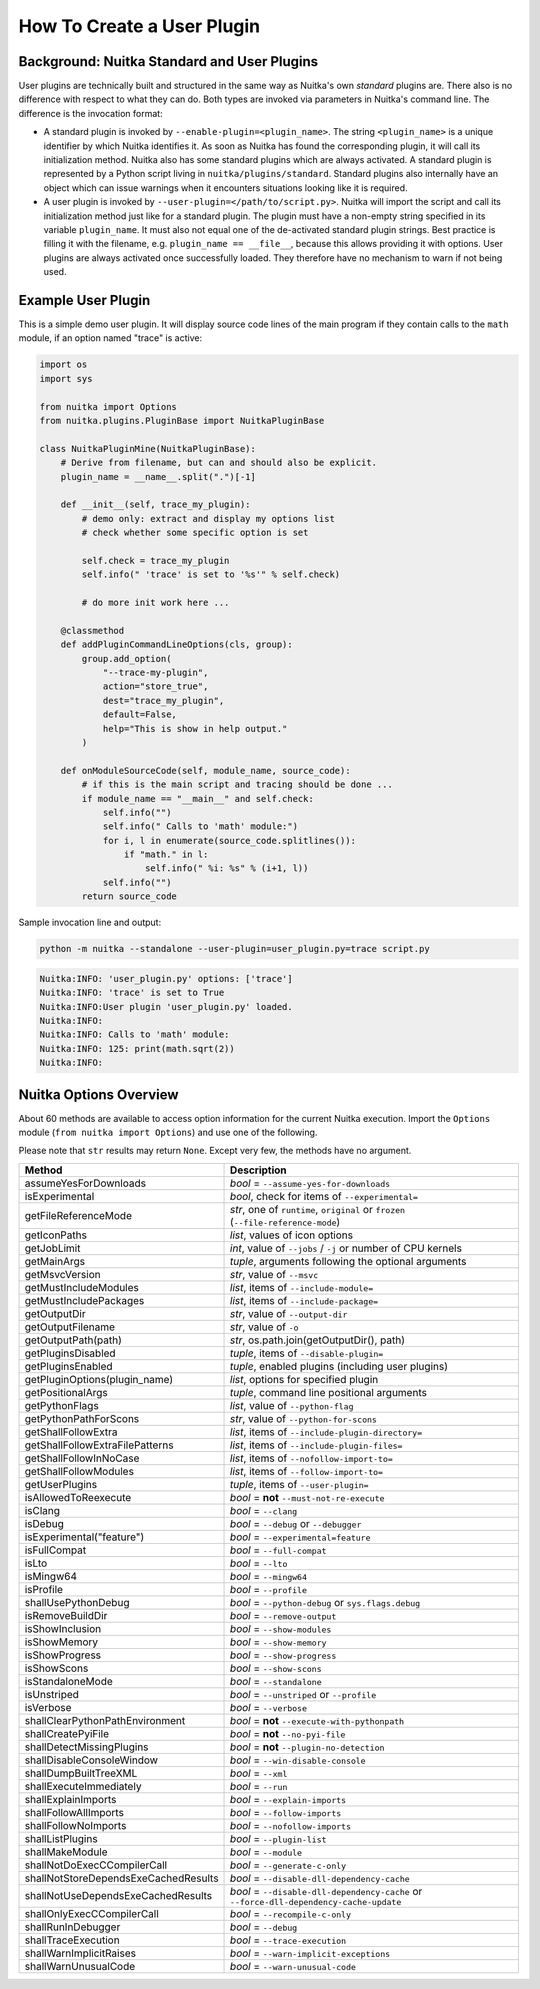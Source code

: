 #############################
 How To Create a User Plugin
#############################

**********************************************
 Background: Nuitka Standard and User Plugins
**********************************************

User plugins are technically built and structured in the same way as
Nuitka's own *standard* plugins are. There also is no difference with
respect to what they can do. Both types are invoked via parameters in
Nuitka's command line. The difference is the invocation format:

-  A standard plugin is invoked by ``--enable-plugin=<plugin_name>``.
   The string ``<plugin_name>`` is a unique identifier by which Nuitka
   identifies it. As soon as Nuitka has found the corresponding plugin,
   it will call its initialization method. Nuitka also has some standard
   plugins which are always activated. A standard plugin is represented
   by a Python script living in ``nuitka/plugins/standard``. Standard
   plugins also internally have an object which can issue warnings when
   it encounters situations looking like it is required.

-  A user plugin is invoked by ``--user-plugin=</path/to/script.py>``.
   Nuitka will import the script and call its initialization method just
   like for a standard plugin. The plugin must have a non-empty string
   specified in its variable ``plugin_name``. It must also not equal one
   of the de-activated standard plugin strings. Best practice is filling
   it with the filename, e.g. ``plugin_name == __file__``, because this
   allows providing it with options. User plugins are always activated
   once successfully loaded. They therefore have no mechanism to warn if
   not being used.

*********************
 Example User Plugin
*********************

This is a simple demo user plugin. It will display source code lines of
the main program if they contain calls to the ``math`` module, if an
option named "trace" is active:

.. code:: python

   import os
   import sys

   from nuitka import Options
   from nuitka.plugins.PluginBase import NuitkaPluginBase

   class NuitkaPluginMine(NuitkaPluginBase):
       # Derive from filename, but can and should also be explicit.
       plugin_name = __name__.split(".")[-1]

       def __init__(self, trace_my_plugin):
           # demo only: extract and display my options list
           # check whether some specific option is set

           self.check = trace_my_plugin
           self.info(" 'trace' is set to '%s'" % self.check)

           # do more init work here ...

       @classmethod
       def addPluginCommandLineOptions(cls, group):
           group.add_option(
               "--trace-my-plugin",
               action="store_true",
               dest="trace_my_plugin",
               default=False,
               help="This is show in help output."
           )

       def onModuleSourceCode(self, module_name, source_code):
           # if this is the main script and tracing should be done ...
           if module_name == "__main__" and self.check:
               self.info("")
               self.info(" Calls to 'math' module:")
               for i, l in enumerate(source_code.splitlines()):
                   if "math." in l:
                       self.info(" %i: %s" % (i+1, l))
               self.info("")
           return source_code

Sample invocation line and output:

.. code:: bash

   python -m nuitka --standalone --user-plugin=user_plugin.py=trace script.py

.. code::

   Nuitka:INFO: 'user_plugin.py' options: ['trace']
   Nuitka:INFO: 'trace' is set to True
   Nuitka:INFO:User plugin 'user_plugin.py' loaded.
   Nuitka:INFO:
   Nuitka:INFO: Calls to 'math' module:
   Nuitka:INFO: 125: print(math.sqrt(2))
   Nuitka:INFO:

*************************
 Nuitka Options Overview
*************************

About 60 methods are available to access option information for the
current Nuitka execution. Import the ``Options`` module (``from nuitka
import Options``) and use one of the following.

Please note that ``str`` results may return ``None``. Except very few,
the methods have no argument.

+--------------------------------------+-----------------------------------------------------------------------------------+
| **Method**                           | **Description**                                                                   |
+======================================+===================================================================================+
| assumeYesForDownloads                | *bool* = ``--assume-yes-for-downloads``                                           |
+--------------------------------------+-----------------------------------------------------------------------------------+
| isExperimental                       | *bool*, check for items of ``--experimental=``                                    |
+--------------------------------------+-----------------------------------------------------------------------------------+
| getFileReferenceMode                 | *str*, one of ``runtime``, ``original`` or ``frozen`` (``--file-reference-mode``) |
+--------------------------------------+-----------------------------------------------------------------------------------+
| getIconPaths                         | *list*, values of icon options                                                    |
+--------------------------------------+-----------------------------------------------------------------------------------+
| getJobLimit                          | *int*, value of ``--jobs`` / ``-j`` or number of CPU kernels                      |
+--------------------------------------+-----------------------------------------------------------------------------------+
| getMainArgs                          | *tuple*, arguments following the optional arguments                               |
+--------------------------------------+-----------------------------------------------------------------------------------+
| getMsvcVersion                       | *str*, value of ``--msvc``                                                        |
+--------------------------------------+-----------------------------------------------------------------------------------+
| getMustIncludeModules                | *list*, items of ``--include-module=``                                            |
+--------------------------------------+-----------------------------------------------------------------------------------+
| getMustIncludePackages               | *list*, items of ``--include-package=``                                           |
+--------------------------------------+-----------------------------------------------------------------------------------+
| getOutputDir                         | *str*, value of ``--output-dir``                                                  |
+--------------------------------------+-----------------------------------------------------------------------------------+
| getOutputFilename                    | *str*, value of ``-o``                                                            |
+--------------------------------------+-----------------------------------------------------------------------------------+
| getOutputPath(path)                  | *str*, os.path.join(getOutputDir(), path)                                         |
+--------------------------------------+-----------------------------------------------------------------------------------+
| getPluginsDisabled                   | *tuple*, items of ``--disable-plugin=``                                           |
+--------------------------------------+-----------------------------------------------------------------------------------+
| getPluginsEnabled                    | *tuple*, enabled plugins (including user plugins)                                 |
+--------------------------------------+-----------------------------------------------------------------------------------+
| getPluginOptions(plugin_name)        | *list*, options for specified plugin                                              |
+--------------------------------------+-----------------------------------------------------------------------------------+
| getPositionalArgs                    | *tuple*, command line positional arguments                                        |
+--------------------------------------+-----------------------------------------------------------------------------------+
| getPythonFlags                       | *list*, value of ``--python-flag``                                                |
+--------------------------------------+-----------------------------------------------------------------------------------+
| getPythonPathForScons                | *str*, value of ``--python-for-scons``                                            |
+--------------------------------------+-----------------------------------------------------------------------------------+
| getShallFollowExtra                  | *list*, items of ``--include-plugin-directory=``                                  |
+--------------------------------------+-----------------------------------------------------------------------------------+
| getShallFollowExtraFilePatterns      | *list*, items of ``--include-plugin-files=``                                      |
+--------------------------------------+-----------------------------------------------------------------------------------+
| getShallFollowInNoCase               | *list*, items of ``--nofollow-import-to=``                                        |
+--------------------------------------+-----------------------------------------------------------------------------------+
| getShallFollowModules                | *list*, items of ``--follow-import-to=``                                          |
+--------------------------------------+-----------------------------------------------------------------------------------+
| getUserPlugins                       | *tuple*, items of ``--user-plugin=``                                              |
+--------------------------------------+-----------------------------------------------------------------------------------+
| isAllowedToReexecute                 | *bool* = **not** ``--must-not-re-execute``                                        |
+--------------------------------------+-----------------------------------------------------------------------------------+
| isClang                              | *bool* = ``--clang``                                                              |
+--------------------------------------+-----------------------------------------------------------------------------------+
| isDebug                              | *bool* = ``--debug`` or ``--debugger``                                            |
+--------------------------------------+-----------------------------------------------------------------------------------+
| isExperimental("feature")            | *bool* = ``--experimental=feature``                                               |
+--------------------------------------+-----------------------------------------------------------------------------------+
| isFullCompat                         | *bool* = ``--full-compat``                                                        |
+--------------------------------------+-----------------------------------------------------------------------------------+
| isLto                                | *bool* = ``--lto``                                                                |
+--------------------------------------+-----------------------------------------------------------------------------------+
| isMingw64                            | *bool* = ``--mingw64``                                                            |
+--------------------------------------+-----------------------------------------------------------------------------------+
| isProfile                            | *bool* = ``--profile``                                                            |
+--------------------------------------+-----------------------------------------------------------------------------------+
| shallUsePythonDebug                  | *bool* = ``--python-debug`` or ``sys.flags.debug``                                |
+--------------------------------------+-----------------------------------------------------------------------------------+
| isRemoveBuildDir                     | *bool* = ``--remove-output``                                                      |
+--------------------------------------+-----------------------------------------------------------------------------------+
| isShowInclusion                      | *bool* = ``--show-modules``                                                       |
+--------------------------------------+-----------------------------------------------------------------------------------+
| isShowMemory                         | *bool* = ``--show-memory``                                                        |
+--------------------------------------+-----------------------------------------------------------------------------------+
| isShowProgress                       | *bool* = ``--show-progress``                                                      |
+--------------------------------------+-----------------------------------------------------------------------------------+
| isShowScons                          | *bool* = ``--show-scons``                                                         |
+--------------------------------------+-----------------------------------------------------------------------------------+
| isStandaloneMode                     | *bool* = ``--standalone``                                                         |
+--------------------------------------+-----------------------------------------------------------------------------------+
| isUnstriped                          | *bool* = ``--unstriped`` or ``--profile``                                         |
+--------------------------------------+-----------------------------------------------------------------------------------+
| isVerbose                            | *bool* = ``--verbose``                                                            |
+--------------------------------------+-----------------------------------------------------------------------------------+
| shallClearPythonPathEnvironment      | *bool* = **not** ``--execute-with-pythonpath``                                    |
+--------------------------------------+-----------------------------------------------------------------------------------+
| shallCreatePyiFile                   | *bool* = **not** ``--no-pyi-file``                                                |
+--------------------------------------+-----------------------------------------------------------------------------------+
| shallDetectMissingPlugins            | *bool* = **not** ``--plugin-no-detection``                                        |
+--------------------------------------+-----------------------------------------------------------------------------------+
| shallDisableConsoleWindow            | *bool* = ``--win-disable-console``                                                |
+--------------------------------------+-----------------------------------------------------------------------------------+
| shallDumpBuiltTreeXML                | *bool* = ``--xml``                                                                |
+--------------------------------------+-----------------------------------------------------------------------------------+
| shallExecuteImmediately              | *bool* = ``--run``                                                                |
+--------------------------------------+-----------------------------------------------------------------------------------+
| shallExplainImports                  | *bool* = ``--explain-imports``                                                    |
+--------------------------------------+-----------------------------------------------------------------------------------+
| shallFollowAllImports                | *bool* = ``--follow-imports``                                                     |
+--------------------------------------+-----------------------------------------------------------------------------------+
| shallFollowNoImports                 | *bool* = ``--nofollow-imports``                                                   |
+--------------------------------------+-----------------------------------------------------------------------------------+
| shallListPlugins                     | *bool* = ``--plugin-list``                                                        |
+--------------------------------------+-----------------------------------------------------------------------------------+
| shallMakeModule                      | *bool* = ``--module``                                                             |
+--------------------------------------+-----------------------------------------------------------------------------------+
| shallNotDoExecCCompilerCall          | *bool* = ``--generate-c-only``                                                    |
+--------------------------------------+-----------------------------------------------------------------------------------+
| shallNotStoreDependsExeCachedResults | *bool* = ``--disable-dll-dependency-cache``                                       |
+--------------------------------------+-----------------------------------------------------------------------------------+
| shallNotUseDependsExeCachedResults   | *bool* = ``--disable-dll-dependency-cache`` or                                    |
|                                      | ``--force-dll-dependency-cache-update``                                           |
+--------------------------------------+-----------------------------------------------------------------------------------+
| shallOnlyExecCCompilerCall           | *bool* = ``--recompile-c-only``                                                   |
+--------------------------------------+-----------------------------------------------------------------------------------+
| shallRunInDebugger                   | *bool* = ``--debug``                                                              |
+--------------------------------------+-----------------------------------------------------------------------------------+
| shallTraceExecution                  | *bool* = ``--trace-execution``                                                    |
+--------------------------------------+-----------------------------------------------------------------------------------+
| shallWarnImplicitRaises              | *bool* = ``--warn-implicit-exceptions``                                           |
+--------------------------------------+-----------------------------------------------------------------------------------+
| shallWarnUnusualCode                 | *bool* = ``--warn-unusual-code``                                                  |
+--------------------------------------+-----------------------------------------------------------------------------------+
